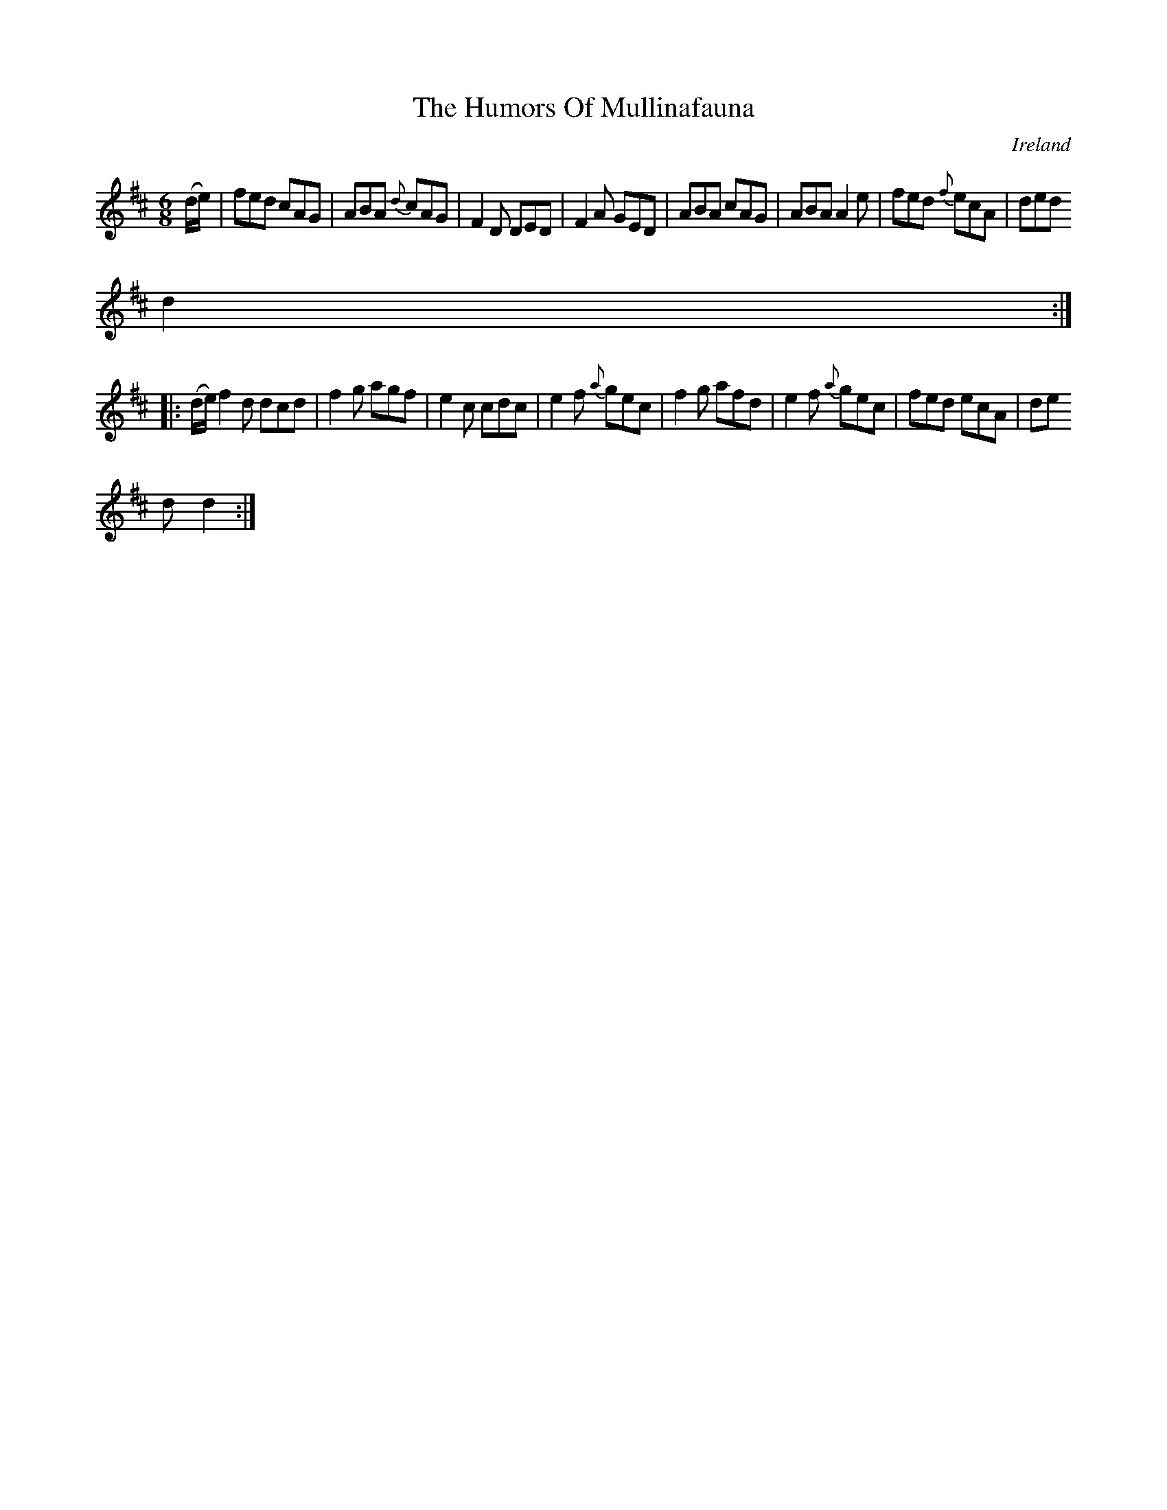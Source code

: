 X:106
T:The Humors Of Mullinafauna
N:anon.
O:Ireland
B:Francis O'Neill: "The Dance Music of Ireland" (1907) no. 106
R:Double jig
Z:Transcribed by Frank Nordberg - http://www.musicaviva.com
N:Music Aviva - The Internet center for free sheet music downloads
M:6/8
L:1/8
K:D
(d/e/)|fed cAG|ABA {d}cAG|F2D DED|F2A GED|ABA cAG|ABA A2e|fed {f}ecA|ded
d2:|
|:(d/e/)f2 d dcd|f2g agf|e2c cdc|e2f {a}gec|f2g afd|e2f {a}gec|fed ecA|de
d d2:|
